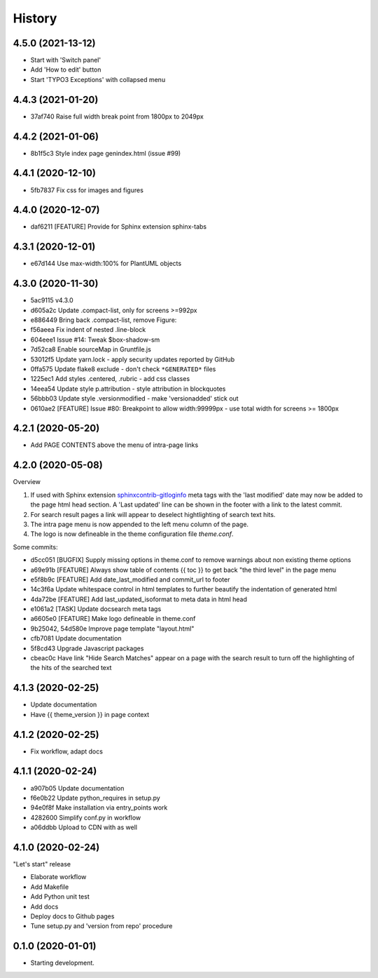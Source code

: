 =======
History
=======

4.5.0 (2021-13-12)
==================

*  Start with 'Switch panel'
*  Add 'How to edit' button
*  Start 'TYPO3 Exceptions' with collapsed menu


4.4.3 (2021-01-20)
==================

*  37af740 Raise full width break point from 1800px to 2049px


4.4.2 (2021-01-06)
==================

*  8b1f5c3 Style index page genindex.html (issue #99)


4.4.1 (2020-12-10)
==================

*  5fb7837 Fix css for images and figures


4.4.0 (2020-12-07)
==================

*  daf6211 [FEATURE] Provide for Sphinx extension sphinx-tabs


4.3.1 (2020-12-01)
==================

*  e67d144 Use max-width:100% for PlantUML objects


4.3.0 (2020-11-30)
==================

*  5ac9115 v4.3.0
*  d605a2c Update .compact-list, only for screens >=992px
*  e886449 Bring back .compact-list, remove Figure:
*  f56aeea Fix indent of nested .line-block
*  604eee1 Issue #14: Tweak $box-shadow-sm
*  7d52ca8 Enable sourceMap in Gruntfile.js
*  53012f5 Update yarn.lock - apply security updates reported by GitHub
*  0ffa575 Update flake8 exclude - don't check ``*GENERATED*`` files
*  1225ec1 Add styles .centered, .rubric - add css classes
*  14eea54 Update style p.attribution - style attribution in blockquotes
*  56bbb03 Update style .versionmodified - make 'versionadded' stick out
*  0610ae2 [FEATURE] Issue #80: Breakpoint to allow width:99999px - use total
   width for screens >= 1800px


4.2.1 (2020-05-20)
==================

*  Add PAGE CONTENTS above the menu of intra-page links


4.2.0 (2020-05-08)
==================

Overview

#. If used with Sphinx extension `sphinxcontrib-gitloginfo
   <https://github.com/TYPO3-Documentation/sphinxcontrib-gitloginfo/>`_ meta tags
   with the 'last modified' date may now be added to the page html head section.
   A 'Last updated' line can be shown in the footer with a link to the latest
   commit.

#. For search result pages a link will appear to deselect hightlighting of
   search text hits.

#. The intra page menu is now appended to the left menu column of the page.

#. The logo is now defineable in the theme configuration file `theme.conf`.

Some commits:

*  d5cc051 [BUGFIX] Supply missing options in theme.conf to remove warnings
   about non existing theme options
*  a69e91b [FEATURE] Always show table of contents {{ toc }} to get back
   "the third level" in the page menu
*  e5f8b9c [FEATURE] Add date_last_modified and commit_url to footer
*  14c3f6a Update whitespace control in html templates to further beautify the
   indentation of generated html
*  4da72be [FEATURE] Add last_updated_isoformat to meta data in html head
*  e1061a2 [TASK] Update docsearch meta tags
*  a6605e0 [FEATURE] Make logo defineable in theme.conf
*  9b25042, 54d580e Improve page template "layout.html"
*  cfb7081 Update documentation
*  5f8cd43 Upgrade Javascript packages
*  cbeac0c Have link "Hide Search Matches" appear on a page with the search
   result to turn off the highlighting of the hits of the searched text


4.1.3 (2020-02-25)
==================

*  Update documentation
*  Have {{ theme_version }} in page context


4.1.2 (2020-02-25)
==================

*  Fix workflow, adapt docs


4.1.1 (2020-02-24)
==================

*  a907b05 Update documentation
*  f6e0b22 Update python_requires in setup.py
*  94e0f8f Make installation via entry_points work
*  4282600 Simplify conf.py in workflow
*  a06ddbb Upload to CDN with as well


4.1.0 (2020-02-24)
==================

"Let's start" release

*  Elaborate workflow
*  Add Makefile
*  Add Python unit test
*  Add docs
*  Deploy docs to Github pages
*  Tune setup.py and 'version from repo' procedure


0.1.0 (2020-01-01)
==================

*  Starting development.
